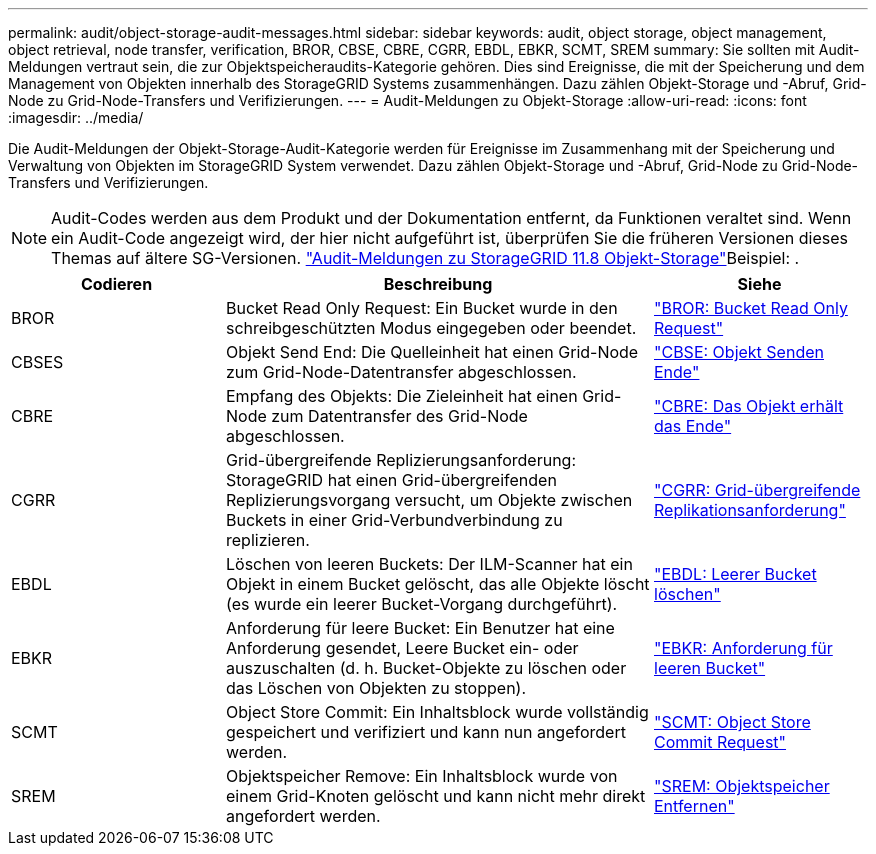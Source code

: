 ---
permalink: audit/object-storage-audit-messages.html 
sidebar: sidebar 
keywords: audit, object storage, object management, object retrieval, node transfer, verification, BROR, CBSE, CBRE, CGRR, EBDL, EBKR, SCMT, SREM 
summary: Sie sollten mit Audit-Meldungen vertraut sein, die zur Objektspeicheraudits-Kategorie gehören. Dies sind Ereignisse, die mit der Speicherung und dem Management von Objekten innerhalb des StorageGRID Systems zusammenhängen. Dazu zählen Objekt-Storage und -Abruf, Grid-Node zu Grid-Node-Transfers und Verifizierungen. 
---
= Audit-Meldungen zu Objekt-Storage
:allow-uri-read: 
:icons: font
:imagesdir: ../media/


[role="lead"]
Die Audit-Meldungen der Objekt-Storage-Audit-Kategorie werden für Ereignisse im Zusammenhang mit der Speicherung und Verwaltung von Objekten im StorageGRID System verwendet. Dazu zählen Objekt-Storage und -Abruf, Grid-Node zu Grid-Node-Transfers und Verifizierungen.


NOTE: Audit-Codes werden aus dem Produkt und der Dokumentation entfernt, da Funktionen veraltet sind. Wenn ein Audit-Code angezeigt wird, der hier nicht aufgeführt ist, überprüfen Sie die früheren Versionen dieses Themas auf ältere SG-Versionen.  https://docs.netapp.com/us-en/storagegrid-118/audit/object-storage-audit-messages.html["Audit-Meldungen zu StorageGRID 11.8 Objekt-Storage"^]Beispiel: .

[cols="1a,2a,1a"]
|===
| Codieren | Beschreibung | Siehe 


 a| 
BROR
 a| 
Bucket Read Only Request: Ein Bucket wurde in den schreibgeschützten Modus eingegeben oder beendet.
 a| 
link:bror-bucket-read-only-request.html["BROR: Bucket Read Only Request"]



 a| 
CBSES
 a| 
Objekt Send End: Die Quelleinheit hat einen Grid-Node zum Grid-Node-Datentransfer abgeschlossen.
 a| 
link:cbse-object-send-end.html["CBSE: Objekt Senden Ende"]



 a| 
CBRE
 a| 
Empfang des Objekts: Die Zieleinheit hat einen Grid-Node zum Datentransfer des Grid-Node abgeschlossen.
 a| 
link:cbre-object-receive-end.html["CBRE: Das Objekt erhält das Ende"]



 a| 
CGRR
 a| 
Grid-übergreifende Replizierungsanforderung: StorageGRID hat einen Grid-übergreifenden Replizierungsvorgang versucht, um Objekte zwischen Buckets in einer Grid-Verbundverbindung zu replizieren.
 a| 
link:cgrr-cross-grid-replication-request.html["CGRR: Grid-übergreifende Replikationsanforderung"]



 a| 
EBDL
 a| 
Löschen von leeren Buckets: Der ILM-Scanner hat ein Objekt in einem Bucket gelöscht, das alle Objekte löscht (es wurde ein leerer Bucket-Vorgang durchgeführt).
 a| 
link:ebdl-empty-bucket-delete.html["EBDL: Leerer Bucket löschen"]



 a| 
EBKR
 a| 
Anforderung für leere Bucket: Ein Benutzer hat eine Anforderung gesendet, Leere Bucket ein- oder auszuschalten (d. h. Bucket-Objekte zu löschen oder das Löschen von Objekten zu stoppen).
 a| 
link:ebkr-empty-bucket-request.html["EBKR: Anforderung für leeren Bucket"]



 a| 
SCMT
 a| 
Object Store Commit: Ein Inhaltsblock wurde vollständig gespeichert und verifiziert und kann nun angefordert werden.
 a| 
link:scmt-object-store-commit.html["SCMT: Object Store Commit Request"]



 a| 
SREM
 a| 
Objektspeicher Remove: Ein Inhaltsblock wurde von einem Grid-Knoten gelöscht und kann nicht mehr direkt angefordert werden.
 a| 
link:srem-object-store-remove.html["SREM: Objektspeicher Entfernen"]

|===